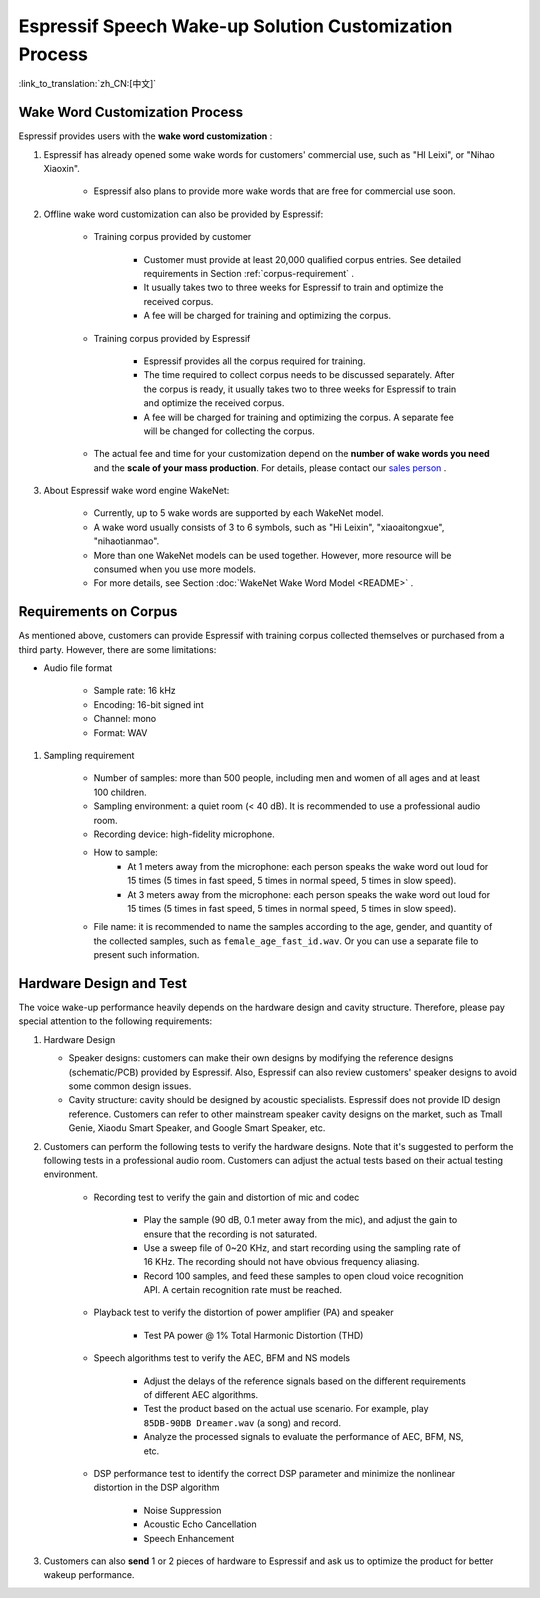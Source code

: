 Espressif Speech Wake-up Solution Customization Process
========================================================

:link_to_translation:`zh_CN:[中文]`

Wake Word Customization Process
-------------------------------

Espressif provides users with the **wake word customization** :

#. Espressif has already opened some wake words for customers' commercial use, such as "HI Leixi", or "Nihao Xiaoxin".

    -  Espressif also plans to provide more wake words that are free for commercial use soon.

#. Offline wake word customization can also be provided by Espressif:

    -  Training corpus provided by customer

        -  Customer must provide at least 20,000 qualified corpus entries. See detailed requirements in Section :ref:`corpus-requirement` .
        -  It usually takes two to three weeks for Espressif to train and optimize the received corpus.
        -  A fee will be charged for training and optimizing the corpus.

    -  Training corpus provided by Espressif

        -  Espressif provides all the corpus required for training.
        -  The time required to collect corpus needs to be discussed separately. After the corpus is ready, it usually takes two to three weeks for Espressif to train and optimize the received corpus.
        -  A fee will be charged for training and optimizing the corpus. A separate fee will be changed for collecting the corpus.

    -  The actual fee and time for your customization depend on the **number of wake words you need** and the **scale of your mass production**. For details, please contact our `sales person <sales@espressif.com>`_ .

#. About Espressif wake word engine WakeNet:

    - Currently, up to 5 wake words are supported by each WakeNet model.
    - A wake word usually consists of 3 to 6 symbols, such as "Hi Leixin", "xiaoaitongxue", "nihaotianmao".
    - More than one WakeNet models can be used together. However, more resource will be consumed when you use more models.
    - For more details, see Section :doc:`WakeNet Wake Word Model <README>` .

.. _corpus-requirement:

Requirements on Corpus
--------------------------

As mentioned above, customers can provide Espressif with training corpus collected themselves or purchased from a third party. However, there are some limitations:

- Audio file format

    - Sample rate: 16 kHz
    - Encoding: 16-bit signed int
    - Channel: mono
    - Format: WAV

#. Sampling requirement

    - Number of samples: more than 500 people, including men and women of all ages and at least 100 children.
    - Sampling environment: a quiet room (< 40 dB). It is recommended to use a professional audio room.
    - Recording device: high-fidelity microphone.
    - How to sample:
        - At 1 meters away from the microphone: each person speaks the wake word out loud for 15 times (5 times in fast speed, 5 times in normal speed, 5 times in slow speed).
        - At 3 meters away from the microphone: each person speaks the wake word out loud for 15 times (5 times in fast speed, 5 times in normal speed, 5 times in slow speed).
    - File name: it is recommended to name the samples according to the age, gender, and quantity of the collected samples, such as ``female_age_fast_id.wav``. Or you can use a separate file to present such information.

Hardware Design and Test
------------------------

The voice wake-up performance heavily depends on the hardware design and cavity structure. Therefore, please pay special attention to the following requirements:

#.  Hardware Design

    - Speaker designs: customers can make their own designs by modifying the reference designs (schematic/PCB) provided by Espressif. Also, Espressif can also review customers' speaker designs to avoid some common design issues.

    - Cavity structure: cavity should be designed by acoustic specialists. Espressif does not provide ID design reference. Customers can refer to other mainstream speaker cavity designs on the market, such as Tmall Genie, Xiaodu Smart Speaker, and Google Smart Speaker, etc.

#. Customers can perform the following tests to verify the hardware designs. Note that it's suggested to perform the following tests in a professional audio room. Customers can adjust the actual tests based on their actual testing environment.

    - Recording test to verify the gain and distortion of mic and codec

        - Play the sample (90 dB, 0.1 meter away from the mic), and adjust the gain to ensure that the recording is not saturated.
        - Use a sweep file of 0~20 KHz, and start recording using the sampling rate of 16 KHz. The recording should not have obvious frequency aliasing.
        - Record 100 samples, and feed these samples to open cloud voice recognition API. A certain recognition rate must be reached.

    - Playback test to verify the distortion of power amplifier (PA) and speaker

        - Test PA power @ 1% Total Harmonic Distortion (THD)

    - Speech algorithms test to verify the AEC, BFM and NS models

        - Adjust the delays of the reference signals based on the different requirements of different AEC algorithms.
        - Test the product based on the actual use scenario. For example, play ``85DB-90DB Dreamer.wav`` (a song) and record.
        - Analyze the processed signals to evaluate the performance of AEC, BFM, NS, etc.

    -  DSP performance test to identify the correct DSP parameter and minimize the nonlinear distortion in the DSP algorithm

        -  Noise Suppression
        -  Acoustic Echo Cancellation
        -  Speech Enhancement

#. Customers can also **send** 1 or 2 pieces of hardware to Espressif and ask us to optimize the product for better wakeup performance.
